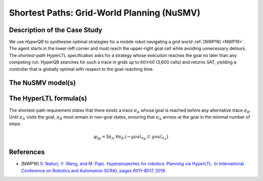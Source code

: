 Shortest Paths: Grid-World Planning (NuSMV)
===========================================

Description of the Case Study
-----------------------------

We use *HyperQB* to synthesise optimal strategies for a mobile robot navigating a grid world :ref:`[NWP19] <NWP19>`. The agent
starts in the lower-left corner and must reach the upper-right goal cell while avoiding unnecessary detours. The *shortest-path*
HyperLTL specification asks for a strategy whose execution reaches the goal no later than any competing run. HyperQB searches
for such a trace in grids up to :math:`60 \times 60` (3,600 cells) and returns SAT, yielding a controller that is globally
optimal with respect to the goal-reaching time.

The NuSMV model(s)
------------------

.. tabs::

    .. tab:: Grid 10x10 (100 cells)

        .. literalinclude :: ../benchmarks_ui/nusmv/planning/robotic_robustness/robotic_sp_100.smv
            :language: smv

    .. tab:: Grid 20x20 (400 cells)

        .. literalinclude :: ../benchmarks_ui/nusmv/planning/robotic_robustness/robotic_sp_400.smv
            :language: smv

    .. tab:: Grid 40x40 (1,600 cells)

        .. literalinclude :: ../benchmarks_ui/nusmv/planning/robotic_robustness/robotic_sp_1600.smv
            :language: smv

    .. tab:: Grid 60x60 (3,600 cells)

        .. literalinclude :: ../benchmarks_ui/nusmv/planning/robotic_robustness/robotic_sp_3600.smv
            :language: smv

The HyperLTL formula(s)
-----------------------

The shortest-path requirement states that there exists a trace :math:`\pi_A` whose goal is reached before any alternative trace
:math:`\pi_B`. Until :math:`\pi_A` visits the goal, :math:`\pi_B` must remain in non-goal states, ensuring that :math:`\pi_A`
arrives at the goal in the minimal number of steps.

.. math::

   \varphi_{\text{sp}} = \exists \pi_A . \forall \pi_B .
   \big( \neg\, goal_{\pi_B} \ \mathcal{U} \ goal_{\pi_A} \big)

.. tabs::

    .. tab:: Shortest Path

        .. literalinclude :: ../benchmarks_ui/nusmv/planning/robotic_robustness/robotic_sp_formula.hq
            :language: hq

References
----------

.. _NWP19:

- [NWP19] `S. Nalluri, Y. Wang, and M. Pajic. Hyperproperties for robotics: Planning via HyperLTL. In International Conference on Robotics and Automation (ICRA), pages 8011–8017, 2019. <https://doi.org/10.48550/arXiv.1911.11870>`_
